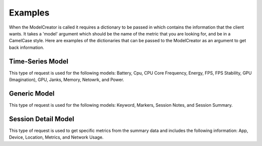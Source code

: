 Examples
========



When the ModelCreator is called it requires a dictionary to be passed in which contains the
information that the client wants.  It takes a 'model' argument which should be the name of
the metric that you are looking for, and be in a CamelCase style.  Here are examples of the
dictionaries that can be passed to the ModelCreator as an argument to get back information.

Time-Series Model
-----------------
This type of request is used for the following models: Battery, Cpu, CPU Core Frequency,
Energy, FPS, FPS Stability, GPU (Imagination), GPU, Janks, Memory, Netowrk, and Power.

.. code-block:: python
   :linenos:

    {
        'session_id': 66d926f47ff5a7a5d853d1058c6305614e1ae6a5,
        'metric': '/cpu',
        'detail': '',
        'params': '',
        'data': ''
    }

Generic Model
-------------
This type of request is used for the following models: Keyword, Markers, Session Notes,
and Session Summary.

.. code-block:: python
   :linenos:

    {
        'session_id': 66d926f47ff5a7a5d853d1058c6305614e1ae6a5,
        'metric': '/notes',
        'detail': '',
        'params': '',
        'data': ''
    }

Session Detail Model
--------------------
This type of request is used to get specific metrics from the summary data and includes 
the following information: App, Device, Location, Metrics, and Network Usage.

.. code-block:: python
   :linenos:

    {
        'session_id': SESSION_ID,
        'metric': '',
        'detail': 'app',
        "params": '',
        "data": ''
    }

